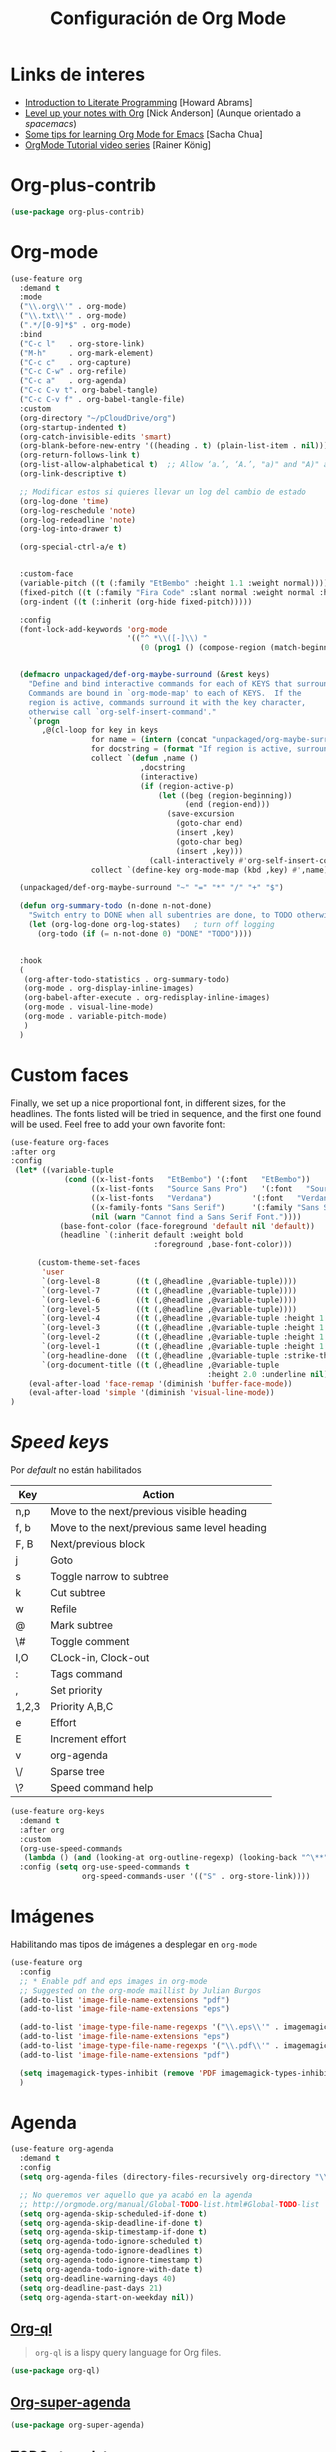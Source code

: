 #+TITLE: Configuración de Org Mode
#+AUTHOR: Adolfo De Unánue
#+EMAIL: nanounanue@gmail.com
#+STARTUP: showeverything
#+STARTUP: nohideblocks
#+STARTUP: indent
#+PROPERTY: header-args:emacs-lisp :tangle ~/.config/emacs/elisp/setup-org-mode.el
#+PROPERTY:    header-args:shell  :tangle no
#+PROPERTY:    header-args        :results silent   :eval no-export   :comments org
#+OPTIONS:     num:nil toc:nil todo:nil tasks:nil tags:nil
#+OPTIONS:     skip:nil author:nil email:nil creator:nil timestamp:nil
#+INFOJS_OPT:  view:nil toc:nil ltoc:t mouse:underline buttons:0 path:http://orgmode.org/org-info.js
#+TAGS: emacs


* Links de interes
- [[http://www.howardism.org/Technical/Emacs/literate-programming-tutorial.html][Introduction to Literate Programming]] [Howard Abrams]
- [[https://github.com/nickanderson/Level-up-your-notes-with-Org][Level up your notes with Org]] [Nick Anderson] (Aunque orientado a /spacemacs/)
- [[http://sachachua.com/blog/2014/01/tips-learning-org-mode-emacs/][Some tips for learning Org Mode for Emacs]] [Sacha Chua]
- [[https://www.youtube.com/playlist?list=PLVtKhBrRV%255FZkPnBtt%255FTD1Cs9PJlU0IIdE][OrgMode Tutorial video series]] [Rainer König]



* Org-plus-contrib

#+begin_src emacs-lisp :tangle no
(use-package org-plus-contrib)
#+end_src



* Org-mode

#+begin_src emacs-lisp
(use-feature org
  :demand t
  :mode
  ("\\.org\\'" . org-mode)
  ("\\.txt\\'" . org-mode)
  (".*/[0-9]*$" . org-mode)
  :bind
  ("C-c l"   . org-store-link)
  ("M-h"     . org-mark-element)
  ("C-c c"   . org-capture)
  ("C-c C-w" . org-refile)
  ("C-c a"   . org-agenda)
  ("C-c C-v t". org-babel-tangle)
  ("C-c C-v f" . org-babel-tangle-file)
  :custom
  (org-directory "~/pCloudDrive/org")
  (org-startup-indented t)
  (org-catch-invisible-edits 'smart)
  (org-blank-before-new-entry '((heading . t) (plain-list-item . nil)))
  (org-return-follows-link t)
  (org-list-allow-alphabetical t)  ;; Allow ‘a.’, ‘A.’, "a)" and "A)" as list elements
  (org-link-descriptive t)

  ;; Modificar estos si quieres llevar un log del cambio de estado
  (org-log-done 'time)
  (org-log-reschedule 'note)
  (org-log-redeadline 'note)
  (org-log-into-drawer t)

  (org-special-ctrl-a/e t)


  :custom-face
  (variable-pitch ((t (:family "EtBembo" :height 1.1 :weight normal))))
  (fixed-pitch ((t (:family "Fira Code" :slant normal :weight normal :height 1.0 :width normal))))
  (org-indent ((t (:inherit (org-hide fixed-pitch)))))

  :config
  (font-lock-add-keywords 'org-mode
                          '(("^ *\\([-]\\) "
                             (0 (prog1 () (compose-region (match-beginning 1) (match-end 1) "▶"))))))


  (defmacro unpackaged/def-org-maybe-surround (&rest keys)
    "Define and bind interactive commands for each of KEYS that surround the region or insert text.
    Commands are bound in `org-mode-map' to each of KEYS.  If the
    region is active, commands surround it with the key character,
    otherwise call `org-self-insert-command'."
    `(progn
       ,@(cl-loop for key in keys
                  for name = (intern (concat "unpackaged/org-maybe-surround-" key))
                  for docstring = (format "If region is active, surround it with \"%s\", otherwise call `org-self-insert-command'." key)
                  collect `(defun ,name ()
                             ,docstring
                             (interactive)
                             (if (region-active-p)
                                 (let ((beg (region-beginning))
                                       (end (region-end)))
                                   (save-excursion
                                     (goto-char end)
                                     (insert ,key)
                                     (goto-char beg)
                                     (insert ,key)))
                               (call-interactively #'org-self-insert-command)))
                  collect `(define-key org-mode-map (kbd ,key) #',name))))

  (unpackaged/def-org-maybe-surround "~" "=" "*" "/" "+" "$")

  (defun org-summary-todo (n-done n-not-done)
    "Switch entry to DONE when all subentries are done, to TODO otherwise."
    (let (org-log-done org-log-states)   ; turn off logging
      (org-todo (if (= n-not-done 0) "DONE" "TODO"))))


  :hook
  (
   (org-after-todo-statistics . org-summary-todo)
   (org-mode . org-display-inline-images)
   (org-babel-after-execute . org-redisplay-inline-images)
   (org-mode . visual-line-mode)
   (org-mode . variable-pitch-mode)
   )
  )
#+end_src

* Custom faces

Finally, we set up a nice proportional font, in different sizes, for
the headlines. The fonts listed will be tried in sequence, and the
first one found will be used. Feel free to add your own favorite font:

#+begin_src emacs-lisp
(use-feature org-faces
:after org
:config
 (let* ((variable-tuple
            (cond ((x-list-fonts   "EtBembo") '(:font   "EtBembo"))
                  ((x-list-fonts   "Source Sans Pro")   '(:font   "Source Sans Pro"))
                  ((x-list-fonts   "Verdana")         '(:font   "Verdana"))
                  ((x-family-fonts "Sans Serif")      '(:family "Sans Serif"))
                  (nil (warn "Cannot find a Sans Serif Font."))))
           (base-font-color (face-foreground 'default nil 'default))
           (headline `(:inherit default :weight bold
                                :foreground ,base-font-color)))

      (custom-theme-set-faces
       'user
       `(org-level-8        ((t (,@headline ,@variable-tuple))))
       `(org-level-7        ((t (,@headline ,@variable-tuple))))
       `(org-level-6        ((t (,@headline ,@variable-tuple))))
       `(org-level-5        ((t (,@headline ,@variable-tuple))))
       `(org-level-4        ((t (,@headline ,@variable-tuple :height 1.1))))
       `(org-level-3        ((t (,@headline ,@variable-tuple :height 1.25))))
       `(org-level-2        ((t (,@headline ,@variable-tuple :height 1.5))))
       `(org-level-1        ((t (,@headline ,@variable-tuple :height 1.75))))
       `(org-headline-done  ((t (,@headline ,@variable-tuple :strike-through t))))
       `(org-document-title ((t (,@headline ,@variable-tuple
                                            :height 2.0 :underline nil))))))
    (eval-after-load 'face-remap '(diminish 'buffer-face-mode))
    (eval-after-load 'simple '(diminish 'visual-line-mode))
)
#+end_src

* /Speed keys/

Por /default/ no están habilitados

| Key   | Action                                       |
|-------+----------------------------------------------|
| n,p   | Move to the next/previous visible heading    |
| f, b  | Move to the next/previous same level heading |
| F, B  | Next/previous block                          |
| j     | Goto                                         |
| s     | Toggle narrow to subtree                     |
| k     | Cut subtree                                  |
| w     | Refile                                       |
| @     | Mark subtree                                 |
| \#    | Toggle comment                               |
| I,O   | CLock-in, Clock-out                          |
| :     | Tags command                                 |
| ,     | Set priority                                 |
| 1,2,3 | Priority A,B,C                               |
| e     | Effort                                       |
| E     | Increment effort                             |
| v     | org-agenda                                   |
| \/    | Sparse tree                                  |
| \?    | Speed command help                           |


#+begin_src emacs-lisp
(use-feature org-keys
  :demand t
  :after org
  :custom
  (org-use-speed-commands
   (lambda () (and (looking-at org-outline-regexp) (looking-back "^\**"))))
  :config (setq org-use-speed-commands t
                org-speed-commands-user '(("S" . org-store-link))))
#+end_src

* Imágenes

Habilitando mas tipos de imágenes a desplegar en =org-mode=

#+begin_src emacs-lisp
(use-feature org
  :config
  ;; * Enable pdf and eps images in org-mode
  ;; Suggested on the org-mode maillist by Julian Burgos
  (add-to-list 'image-file-name-extensions "pdf")
  (add-to-list 'image-file-name-extensions "eps")

  (add-to-list 'image-type-file-name-regexps '("\\.eps\\'" . imagemagick))
  (add-to-list 'image-file-name-extensions "eps")
  (add-to-list 'image-type-file-name-regexps '("\\.pdf\\'" . imagemagick))
  (add-to-list 'image-file-name-extensions "pdf")

  (setq imagemagick-types-inhibit (remove 'PDF imagemagick-types-inhibit))
  )
#+end_src

* Agenda

#+BEGIN_SRC emacs-lisp
  (use-feature org-agenda
    :demand t
    :config
    (setq org-agenda-files (directory-files-recursively org-directory "\\.org$"))

    ;; No queremos ver aquello que ya acabó en la agenda
    ;; http://orgmode.org/manual/Global-TODO-list.html#Global-TODO-list
    (setq org-agenda-skip-scheduled-if-done t)
    (setq org-agenda-skip-deadline-if-done t)
    (setq org-agenda-skip-timestamp-if-done t)
    (setq org-agenda-todo-ignore-scheduled t)
    (setq org-agenda-todo-ignore-deadlines t)
    (setq org-agenda-todo-ignore-timestamp t)
    (setq org-agenda-todo-ignore-with-date t)
    (setq org-deadline-warning-days 40)
    (setq org-deadline-past-days 21)
    (setq org-agenda-start-on-weekday nil))
#+END_SRC

** [[https://github.com/alphapapa/org-ql][Org-ql]]

#+begin_quote
=org-ql= is a lispy query language for Org files.
#+end_quote

#+begin_src emacs-lisp
(use-package org-ql)
#+end_src


** [[https://github.com/alphapapa/org-super-agenda][Org-super-agenda]]

#+begin_src emacs-lisp
(use-package org-super-agenda)
#+end_src


** TODOs templates

#+begin_src emacs-lisp
(use-feature org
  :config
  (setq org-todo-keywords '(
                            (;; TODO significa que es algo que tiene que hacerse
                             ;; WORKING significa que estoy trabajando en alla
                             ;; BLOCKED significa que la tarea depende de algo más para hacerse
                             ;; DELEGATED significa que alguien más lo está haciendo y yo tengo que verificar/estar enterado de lo que está haciendo
                             ;; ASSIGNED significa que alguien tiene completa responsabilidad sobre la tarea
                             ;; REVIEW significa que alguien está validando el task
                             ;; CANCELLED significa que ya no es necesario hacerse
                             ;; DONE significa que ha sido completada
                             sequence
                             "TODO(t!)"
                             "WORKING(w!)"
                             "BLOCKED(b@/!)"
                             "REVIEW(r@/!)"
                             "DELEGATED(e@/!)"
                             "|"
                             "ASSIGNED(.@/!)"
                             "CANCELLED(c@/!)"
                             "DONE(d!)")))

  (setq org-todo-keyword-faces
        '(("TODO" . "tomato")
          ("WORKING" . "gold2")
          ("REVIEW" . "lavender")
          ("BLOCKED" . "magenta")
          ("CANCELLED" . "dark red")
          ("DELEGATED" . "powder blue")
          ("DONE" . "green")
          ("ASSIGNED" . "sienna")))
  (font-lock-add-keywords            ; A bit silly but my headers are now
   'org-mode `(("^\\*+ \\(TODO\\) "  ; shorter, and that is nice canceled
                (1 (progn (compose-region (match-beginning 1) (match-end 1) "⚑")
                          nil)))
               ("^\\*+ \\(WORKING\\) "
                (1 (progn (compose-region (match-beginning 1) (match-end 1) "⚐")
                          nil)))
               ("^\\*+ \\(CANCELLED\\) "
                (1 (progn (compose-region (match-beginning 1) (match-end 1) "✘")
                          nil)))
               ("^\\*+ \\(CANCE\\) "
                (1 (progn (compose-region (match-beginning 1) (match-end 1) "✘")
                          nil)))
               ("^\\*+ \\(DONE\\) "
                (1 (progn (compose-region (match-beginning 1) (match-end 1) "✔")
                          nil)))))
  )

#+end_src

* Clock


#+BEGIN_SRC emacs-lisp
  (use-feature org-clock
    ;; We have to autoload these functions in order for the below code
    ;; that enables clock persistence without slowing down startup to
    ;; work.
    :demand t
    :commands (org-clock-load org-clock-save)
    :config
    (org-clock-persistence-insinuate)
    ;; Show lot of clocking history so it's easy to pick items off the C-F11 list
    (setq org-clock-history-length 23)
    ;; Resume clocking task on clock-in if the clock is open
    (setq org-clock-in-resume t)
    ;; Separate drawers for clocking and logs
    (setq org-drawers (quote ("PROPERTIES" "LOGBOOK")))
    ;; Save clock data and state changes and notes in the LOGBOOK drawer
    (setq org-clock-into-drawer t)
    ;; Sometimes I change tasks I'm clocking quickly - this removes clocked tasks with 0:00 duration
    (setq org-clock-out-remove-zero-time-clocks t)
    ;; Clock out when moving task to a done state
    (setq org-clock-out-when-done t)
    ;; Save the running clock and all clock history when exiting Emacs, load it on startup
    (setq org-clock-persist t)
    ;; Do not prompt to resume an active clock
    (setq org-clock-persist-query-resume nil)
    ;; Enable auto clock resolution for finding open clocks
    (setq org-clock-auto-clock-resolution (quote when-no-clock-is-running))
    ;; Include current clocking task in clock reports
    (setq org-clock-report-include-clocking-task t))
#+END_SRC

* Capture-refile-archive

Si estoy trabajando en algo y quiero anotar algo que se me acaba de
ocurrir o que recordé (me pasa muy seguido), sin que afecte el archivo
en el que estoy trabajando (/capture/)


Org Capture Templates are explained [[http://orgmode.org/manual/Capture-templates.html][here]], Org Template expansion [[http://orgmode.org/manual/Template-expansion.html#Template-expansion][here.]]

* Capture


#+BEGIN_SRC emacs-lisp
(use-feature org
  :config
  ;; Usado por org-capture cuando el template no define un archivo target
  (setq org-default-notes-file (nanounanue/org-file-path "refile.org"))
  (setq org-default-tasks-file (nanounanue/org-file-path "tasks.org"))

  (setq org-capture-templates
        (quote (("t" "TODO    (t)" entry (file "~/pCloudDrive/org/refile.org")
                 "* TODO %? \n:PROPERTIES:\n:via: %f\n:note:\n:END:":clock-in t :clock-resume t :empty-lines 1)
                ("K" "Cliplink capture task" entry (file "")
                 "* TODO %(org-cliplink-capture) \n  SCHEDULED: %t\n" :empty-lines 1)
                ("r" "Research")
                ("rp" "Research project" entry (file "~/pCloudDrive/org/refile.org")
	         "* TODO %^{Project title} :research::%^G:\n:PROPERTIES:\n:CREATED: %U\n:END:\n%^{Project description}\n** TODO Literature review\n** TODO %?\n** TODO Summary\n** TODO Reports\n** Ideas\n" :clock-in t :clock-resume t)
                ("ri" "Research Idea" entry (file "~/pCloudDrive/org/research.org")
                 "* %? :research::IDEA:\n%U\n%a\n" :clock-in t :clock-resume t)
                ("s" "Scheduled TODO" entry (file+headline "~/pCloudDrive/org/refile.org")
                 "* TODO %? %^G \nSCHEDULED: %^t\n  %U" :empty-lines 1)
                ("d" "Deadline" entry (file+headline "~/pCloudDrive/org/refile.org")
                 "* TODO %? %^G \n  DEADLINE: %^t" :empty-lines 1)
                ("b" "Link from browser" entry (file "~/pCloudDrive/org/refile.org")
	         "*  %? |- (%:description)\n:BOOKMARK:\n:PROPERTIES:\n:CREATED: %U\n:Source: %:link\n:END:\n%i\n" :clock-in t :clock-resume t)
             	("s" "Selection from browser" entry (file "~/pCloudDrive/org/refile.org")
	         "*  %? \n :BOOKMARK:\n%(replace-regexp-in-string \"\n.*\" \"\" \"%i\")\n:PROPERTIES:\n:CREATED: %U\n:Source: %:link\n:END:\n%i\n" :clock-in t :clock-resume t)
                ("j" "Journal" entry (function nanounanue/org-journal-find-location)
                 "* %(format-time-string org-journal-time-format)%^{Title}\n%i%?")
                ("c" "Contactos" entry (file+headline "~/pCloudDrive/org/contactos.org" "Contactos")
                 "* %^{Name Last Name}\n:PROPERTIES:\n:ADDRESS: %^{289 Cleveland St. Brooklyn, 11206 NY, USA}\n:BIRTHDAY: %^{yyyy-mm-dd}\n:EMAIL: %^{email@host.com}\n:NOTE: %^{NOTE}\n:END:" :empty-lines 1)
                ("b" "Book/Bibliography" entry (file+headline "~/pCloudDrive/org/research/bibliography.org" "Refile")
                 "* %?%^{TITLE}p%^{AUTHOR}p%^{TYPE}p")
                ("n" "Note" entry (file "~/pCloudDrive/org/notes.org")
                 "* %? :NOTE:\n%U\n%a\n" :clock-in t :clock-resume t :empty-lines 1)
                ("N" "Note with Clipboard" entry (file "~/pCloudDrive/org/notes.org")
                 "* %? :NOTE:\n%U\n%a\n %c" :empty-lines 1))))
  )
#+end_src

* Refile

#+begin_src emacs-lisp
(use-feature org
  :demand t
  :config
  (setq org-projects-files (directory-files-recursively nanounanue/projects-directory "\\.org$"))
  (setq org-directory-files (directory-files-recursively org-directory "\\.org$"))

  ;; Targets include this file and any file contributing to the agenda - up to 9 levels deep
  (setq org-refile-targets (quote ((nil :maxlevel . 9)
                                   (org-directory-files :maxlevel . 9)
;;                                   (nanounanue/org-opened-buffer-files :maxlevel . 9)   ;; buffers abiertos
                                   (org-agenda-files :maxlevel . 9))))

  ;; Use full outline paths for refile targets
  (setq org-refile-use-outline-path t)

(setq org-outline-path-complete-in-steps nil)


  ;; Allow refile to create parent tasks with confirmatio
  (setq org-refile-allow-creating-parent-nodes (quote confirm))
  )
#+END_SRC

Luego de seleccionar el /template/ adecuado, tecleas la nota, =C-c C-c=
para guardar.

Por último, recuerda hacer =C-c C-w= para /refile/ la nota al lugar correspondiente.

* /Tags/

#+begin_src emacs-lisp
(setq org-tag-alist '(
  (:startgroup . nil)
    ("home" . ?h)
    ("work" . ?w)
  (:endgroup . nil)
  (:startgroup . nil)
    ("@errands" . ?e)
    ("@house" . ?s)
    ("@now" . ?n)
    ("@online" . ?o)
    ("@phone" . ?p)
    ("@campus" . ?c)
    ("@office" . ?f)
  (:endgroup . nil)
))
#+end_src

* /Literate Programming/

Larga vida al [[http://orgmode.org/worg/org-contrib/babel/intro.html][proyecto Babel]], el cual permite la ejecución de bloques
códigos y /tangle out/ bloques hacia archivos



#+begin_src emacs-lisp
  (use-feature org-src
    :after org
    :demand t
    :custom
    (org-edit-src-content-indentation 0)
    (org-src-preserve-indentation t)
    (org-src-fontify-natively t)
    :config
    (add-to-list 'org-src-lang-modes
                 '("dot" . "graphviz-dot")
                 )
    )
#+end_src

** Requisitos

*NOTA* Para [[https://github.com/corpix/ob-blockdiag.el][ob-blockdiag]] es necesario ejecutar lo siguiente:

#+BEGIN_SRC shell
pip install blockdiag seqdiag actdiag nwdiag
#+END_SRC

El formato se puede consultar en la página de [[http://blockdiag.com/en/][blockdiag]].

*NOTA* Para [[https://github.com/krisajenkins/ob-browser][ob-browser]]  es necesario tener =phantomjs=:

#+BEGIN_SRC shell :dir /sudo::
apt install -y phantomjs
#+END_SRC

Esto también lo vamos a ocupar

#+BEGIN_SRC emacs-lisp
(use-package restclient
  :mode ("\\.restclient\\'" . restclient-mode))

(use-package company-restclient
  :config (add-to-list 'company-backends 'company-restclient))
#+END_SRC


#+begin_src emacs-lisp
(use-feature ob-ditaa
  :demand t
  :custom
  (org-ditaa-jar-path "~/pCloudDrive/org-libs/ditaa.jar"))

(use-feature ob-plantuml
  :demand t
  :custom
  (org-plantuml-jar-path "~/pCloudDrive/org-libs/plantuml.jar"))

(use-package ob-mongo)
(use-package ob-cypher)
(use-package ob-blockdiag)
#+end_src


** ob

#+begin_src emacs-lisp :noweb yes
(use-feature ob
  :after org
  :demand t
  :custom
  (org-confirm-babel-evaluate nil)
  (org-src-tab-acts-natively t)
  ;; [[elisp:(shell-command "ls ~")][My files]]
  (org-link-elisp-confirm-function nil)

  ;; [[shell:ls ~][My file]]
  (org-link-shell-confirm-function nil)

  :config
  ;; Set better default settings for org-babel.
  ;;(setf (alist-get :async org-babel-default-header-args:jupyter-python) "yes")
  ;;(setf (alist-get :session org-babel-default-header-args:jupyter-python) "py3")

  ;; Usamos sly para Lisp
  (setq org-babel-lisp-eval-fn 'sly-eval)


  (dolist (language    '((org . t)
                         (shell . t)
                         (awk        . t)
                         (sed        . t)
                         (js         . t)
                         (emacs-lisp . t)
                         (gnuplot . t)
                         (screen  . t)
                         (eshell  . t)
                         (makefile . t)
                         (lisp       . t)
                         (perl       . t)
                         (R          . t)
                                        ;(scala      . t)
                         (clojure    . t)
                         (latex      . t)
                         (C          . t)
                         (fortran    . t)
                         (stan       . t)
                         (sqlite     . t)
                         (sql        . t)
                         (mongo      . t)
                         (cypher     . t)
                                        ; (redis      . t)
                         (blockdiag  . t)
                         (calc       . t)
                         (python     . t)
                         (ruby       . t)
                         (dot        . t)
                         (css        . t)
                         (jq         . t)
                         (plantuml   . t)))
    (add-to-list 'org-babel-load-languages language))

  (org-babel-do-load-languages 'org-babel-load-languages org-babel-load-languages)

  <<ob-templates>>

  :hook (org-babel-after-execute . org-display-inline-images))
#+end_src


*** Templates para bloques =org-babel=

#+begin_src emacs-lisp :tangle no :noweb-ref ob-templates
(add-to-list 'org-structure-template-alist
             '("el" . "src emacs-lisp"))

(add-to-list 'org-structure-template-alist
             '("sh" . "src shell"))

(add-to-list 'org-structure-template-alist
             '("py" . "src jupyter-python"))

(add-to-list 'org-structure-template-alist
             '("md" . "src markdown"))

(add-to-list 'org-structure-template-alist
             '("sr" . "src R"))

(add-to-list 'org-structure-template-alist
             '("sq" . "src sql"))

(add-to-list 'org-structure-template-alist
             '("si" . "src sqlite"))

(add-to-list 'org-structure-template-alist
             '("cl" . "src lisp"))

(add-to-list 'org-structure-template-alist
             '("clj" . "src clojure"))

(add-to-list 'org-structure-template-alist
             '("dd" . "src ditaa"))

(add-to-list 'org-structure-template-alist
             '("dp" . "src plantuml"))

;; Tomado de https://github.com/dangom/org-thesis/blob/master/org-init.el
;; After inserting an org template, also open a line.
(defun org-structure-template-and-open-line (orig-func &rest args)
  (apply orig-func args)
  (unless mark-active
    (open-line 1)))

(advice-add 'org-insert-structure-template
              :around #'org-structure-template-and-open-line)
#+end_src



** Python: Emacs-jupyter

#+begin_src emacs-lisp

(straight-use-package '(simple-httpd :type git :host github :repo "skeeto/emacs-web-server" :local-repo "simple-httpd"))

(use-package zmq)

(use-package jupyter
  :after ob
  :demand t
  :config
  (add-to-list 'org-babel-load-languages '(jupyter . t))
  (org-babel-do-load-languages 'org-babel-load-languages org-babel-load-languages)

  (org-babel-jupyter-override-src-block "python")


  ;; More readable repl traceback for Spacemacs Theme.
  (set-face-attribute 'jupyter-repl-traceback nil :background "wheat1")

  (jupyter-org-define-key (kbd "RET") #'newline-and-indent)

  :bind (:map jupyter-repl-mode-map
              ;; Use only C-n and C-p to move through candidates.
              ;; This unshadows C-n and C-p to move through lines in the REPL.
              ("C-n" . nil)
              ("C-p" . nil)))
#+end_src


** Async

#+begin_src emacs-lisp
;; Package `ob-async' allows executing ob commands asynchronously.
(use-package ob-async
  :after ob
  :config
  ;; Jupyter defines its own async that conflicts with ob-async.
  (setq ob-async-no-async-languages-alist '("jupyter-python" "jupyter-julia")))
#+end_src

* Exportar

#+begin_src emacs-lisp
(use-feature ox
  :after org
  :demand t
  :config
  ;; This is so that we are not queried if bind-keywords are safe when we set
  ;; org-export-allow-bind to t.
  (put 'org-export-allow-bind-keywords 'safe-local-variable #'booleanp)
  (setq org-export-with-sub-superscripts '{}
        org-export-coding-system 'utf-8
        org-html-checkbox-type 'html))
#+end_src


** Imágenes

Puedes controlar la /exportación/ de la imagen
como sigue:

#+BEGIN_SRC org :tangle no
 #+CAPTION: Algúna descripción
 #+ATTR_HTML: :align center :width 100px
 #+ATTR_LATEX: :align center :width 100px
 #+ATTR_ORG :align center :width 100px
#+END_SRC

** HTML

#+BEGIN_SRC emacs-lisp
(use-feature ox-html
  :after ox
  :demand t
  :init
  (setq org-html-postamble nil)
  (setq org-export-with-section-numbers nil)
  (setq org-export-with-toc nil)
  (setq org-html-head-extra "
          <link href='http://fonts.googleapis.com/css?family=Source+Sans+Pro:400,700,400italic,700italic&subset=latin,latin-ext' rel='stylesheet' type='text/css'>
          <link href='http://fonts.googleapis.com/css?family=Source+Code+Pro:400,700' rel='stylesheet' type='text/css'>
          <style type='text/css'>
             body {
                font-family: 'Source Sans Pro', sans-serif;
             }
             pre, code {
                font-family: 'Source Code Pro', monospace;
             }
          </style>"))
#+END_SRC

** Word                                                         :deprecated:

#+begin_src emacs-lisp :tangle no
;; The `ox-word' library uses pandoc to export Org files to Microsoft Word via
;; LaTeX. It is currently a part of Kitchin's awesome Scimax project.
(use-package ox-word
  :after (:all org-ref ox)
  :demand t
  :straight (ox-word :type git
                     :host github
                     :repo "jkitchin/scimax"
                     :files ("ox-word.el")))
#+end_src

** LaTeX

help:org-format-latex-header
help:org-latex-default-packages-alist
help:org-latex-packages-alist
help:org-latex-pdf-process

#+BEGIN_SRC emacs-lisp :noweb yes
(use-feature ox-latex
  :after ox
  :demand t
  :custom
  (org-latex-compiler "latexmk")
  (org-latex-bib-compiler "biber")
  (org-latex-default-class "scrartcl")
  (org-latex-pdf-process
    '("%latex -xelatex -output-directory=%o -f %f"))
  :config
  ;; Bloques bonitos
  (setq org-latex-listings 'minted)
  ;; Need to let ox know about ipython and jupyter
  (add-to-list 'org-latex-minted-langs '(ipython "python"))
  (add-to-list 'org-babel-tangle-lang-exts '("ipython" . "py"))
  (add-to-list 'org-latex-minted-langs '(jupyter-python "python"))
  (add-to-list 'org-babel-tangle-lang-exts '("jupyter-python" . "py"))
  (add-to-list 'org-latex-minted-langs '(shell "bash"))
  (add-to-list 'org-latex-minted-langs '(sh "bash"))
  (add-to-list 'org-latex-minted-langs '(sqlite "sqlite3"))

  (setq org-latex-prefer-user-labels t)

  ;; Borra los archivos intermedios al exportar
  (setq org-latex-logfiles-extensions
        '("lof" "lot" "tex=" "aux" "idx" "log" "out" "toc" "nav" "snm" "vrb" "glo" "acn" "alg" "acr"
          "dvi" "fdb_latexmk" "blg" "brf" "fls" "entoc" "ps" "spl" "bbl"))

  ;; Templates

  <<ox-latex-chapter>>

  <<ox-latex-KOMA>>

  <<ox-latex-tufte-book>>

  <<ox-latex-beamer>>

  <<ox-latex-assign>>

  <<ox-latex-mimore>>

  <<ox-latex-mimosis>>

  <<ox-latex-elsarticle>>

  )
#+END_SRC


Para usar un /template/ agregar al archivo

#+BEGIN_SRC org :tangle no
#+LATEX_CLASS: tufte-book
#+END_SRC

** Pandoc

Para aprovechar [[https://github.com/kawabata/ox-pandoc][ox-pandoc]] es necesario tener una versión reciente de
=pandoc=.


#+BEGIN_SRC shell
VERSION=$(curl --silent "https://api.github.com/repos/jgm/pandoc/releases/latest" | jq -r .tag_name) && \
wget  -q -O /tmp/pandoc.deb https://github.com/jgm/pandoc/releases/download/${VERSION}/pandoc-${VERSION}-1-amd64.deb
#+end_src

#+begin_src shell :dir /sudo::
dpkg -i /tmp/pandoc.deb
#+END_SRC

#+BEGIN_SRC emacs-lisp
(use-package ox-pandoc
  :demand t
  :after ox)
#+END_SRC


** TWBS

#+BEGIN_SRC emacs-lisp
(use-package ox-twbs
  :demand t
  :after ox)
#+END_SRC


** Github Markdown
#+BEGIN_SRC emacs-lisp
(use-package ox-gfm
  :demand t
  :after ox)
#+END_SRC


** Tufte

#+BEGIN_SRC emacs-lisp
(use-package ox-tufte
  :demand t
  :after ox)
#+END_SRC


** EPUB

#+BEGIN_SRC emacs-lisp
(use-package ox-epub
  :demand t
  :after ox)
#+END_SRC


** RST

#+BEGIN_SRC emacs-lisp
(use-package ox-rst
  :demand t
  :after ox)
#+END_SRC


** AsciiDoc

#+BEGIN_SRC emacs-lisp
(use-package ox-asciidoc
  :demand t
  :after ox)
#+END_SRC


** Clipboard

Necesita =xclip=

#+BEGIN_SRC shell  :dir /sudo::
apt install -y xclip
#+END_SRC

#+BEGIN_SRC emacs-lisp
  (use-package ox-clip
    :after ox)
#+END_SRC

** Recoll

#+begin_src emacs-lisp
(use-package org-recoll
  :after (org)
  :demand t
  :straight (org-recoll :type git :host github :repo "alraban/org-recoll" :local-repo "org-recoll")
  :init
  (require 'org-recoll))
#+end_src


* Presentaciones

** Reveal /et al/

*** ox-reveal                                                  :deprecated:

[[https://github.com/yjwen/org-reveal][ox-reveal]] para crear slides en *HTML*

#+BEGIN_SRC shell :dir /tmp
wget -O reveal.tar.gz https://github.com/hakimel/reveal.js/archive/3.7.0.tar.gz && \
tar zxf /tmp/reveal.tar.gz -C ~/software/js/revealjs --strip-component 1
#+END_SRC


#+BEGIN_SRC emacs-lisp :tangle no
(use-package ox-reveal
  :disabled t
  :after org
  :custom
  (org-reveal-mathjax t)
  (org-reveal-root "http://cdn.jsdelivr.net/reveal.js/3.0.0/")
                                        ;(org-reveal-root (concat "file://" (getenv "HOME") "/software/js/revealjs"))
  (org-reveal-postamble "Adolfo De Unánue"))
#+END_SRC


*** org-re-reveal

Al parecer =ox-reveal= [[https://github.com/yjwen/org-reveal/issues/363#issuecomment-460270780][no está siendo mantenido]], la alternativa
propuesta en el mismo lugar es el [[https://gitlab.com/oer/org-re-reveal][fork]] =org-re-reveal=:

#+begin_src emacs-lisp
(use-package org-re-reveal
  :after ox
  :demand t
  :custom
  (org-re-reveal-mathjax t)
  (org-re-reveal-root "http://cdn.jsdelivr.net/reveal.js/3.0.0/")
  (org-re-reveal-postamble "Adolfo De Unánue"))

(use-package oer-reveal
  :after org-re-reveal
  :demand t
  :init
  (require 'oer-reveal-publish)
  (oer-reveal-setup-submodules t)
  (oer-reveal-generate-include-files t)
  (oer-reveal-publish-setq-defaults))

(use-package org-re-reveal-ref
  :after org-re-reveal
  :demand t
  :config
  (setq org-ref-default-bibliography '("~/pCloudDrive/org/research/research.bib"))
  (setq org-ref-bibliography-entry-format
        '(("article" . "%a, %t, <i>%j %v(%n)</i>, %p (%y). <a href=\"%U\">%U</a>")
  	  ("book" . "%a, %t, %u, %y. <a href=\"%U\">%U</a>")
   	  ("inproceedings" . "%a, %t, %b, %y. <a href=\"%U\">%U</a>")
	          ("incollection" . "%a, %t, %b, %u, %y. <a href=\"%U\">%U</a>")
	          ("misc" . "%a, %t, %i, %y.  <a href=\"%U\">%U</a>")
   	  ("phdthesis" . "%a, %t, %s, %y.  <a href=\"%U\">%U</a>")
	          ("techreport" . "%a, %t, %i, %u (%y).")
	          ("proceedings" . "%e, %t in %S, %u (%y).")
	  )))
#+end_src

*** [[https://gitlab.com/oer/emacs-reveal][emacs-reveal]]

El autor de =org-re-reveal= ha unificado las librerías en
=emacs-reveal=, incluye =org-re-reveal=, =org-re-reveal-ref= y =oer-reveal=.

El autor extendió las capacidades originales de =ox-reveal= para
soportar *OER*, /Open Educational Resources/, inicialmente agregar
capacidades de audio a =ox-reval=:

#+begin_quote
Teaching and learning resources should be free and open:
   - In support of Sustainable Development Goal 4 (SDG 4)
   - Open Educational Resources (OER)
#+end_quote

[[https://doi.org/10.21105/jose.00050][Aquí]] hay un artículo con más detalle sobre GNU/Emacs y OER.

#+begin_src emacs-lisp :tangle no
(use-package emacs-reveal
  :after (:all org-re-reveal org-re-reveal-ref)
  :demand t
  :straight (emacs-reval :type git
                         :host gitlab
                         :repo "oer/emacs-reveal"
                         :local-repo "emacs-reveal")
  :init
  (add-to-list 'load-path "~/.config/emacs/straight/repos/emacs-reveal/")
  (require 'emacs-reveal))
#+end_src


** epresent

/Simple presentation mode for Emacs Org-mode/

 - Call epresent-run on an org-buffer.
 - press t / 1 to view the top level of the presentation
 - navigate the presentation with n/f, p/b
 - go to a specific page with v <num> RET
 - scroll with k and l
 - use c and C to navigate between code blocks, e to edit them, x to
  make it run, and s / S to toggle their visibility
 - quit with q



#+begin_src emacs-lisp
(use-package epresent)
#+end_src

** [[https://zck.me/zpresent][zpresent]]

/A presentation framework for Emacs/

[[https://bitbucket.org/zck/zpresent.el/src/default/tutorial.org][Tutorial]]

#+begin_src emacs-lisp
(use-package zpresent)
#+end_src

* Apariencia

Los /bullets/ hacen más presentable =org-mode=

#+BEGIN_SRC emacs-lisp
(use-package org-bullets
  :demand t
  :after org
  :hook
  (org-mode . (lambda () (org-bullets-mode 1))))
#+END_SRC

Tablas bonitas

#+begin_src emacs-lisp
(use-package org-pretty-table
  :after (org)
  :demand t
  :straight (org-pretty-table :type git :host github :repo "Fuco1/org-pretty-table" :local-repo "org-pretty-table")
  :init
  (require 'org-pretty-table))
#+end_src

* Tomar notas

** =interleave=

Del sitio [[https://github.com/rudolfochrist/interleave][web]]:

#+BEGIN_QUOTE
Some history, what this is all about

In the past, textbooks were sometimes published as interleaved
editions. That meant, each page was followed by a blank page and
ambitious students/scholars had the ability to take their notes
directly in their copy of the textbook. Newton and Kant were prominent
representatives of this technique [fn:blumbach].

Nowadays textbooks (or lecture material) come in PDF format. Although
almost every PDF Reader has the ability to add some notes to the PDF
itself, it is not as powerful as it could be. This is what this Emacs
minor mode tries to accomplish. It presents your PDF side by side to
an Org Mode buffer with you notes. Narrowing down to just those
passages that are relevant to this particular page in the document
viewer.

In a later step it should be possible to create truly interleaved PDFs of your notes.
#+END_QUOTE

#+BEGIN_SRC emacs-lisp
  (use-package interleave
    :after org
    :bind ("C-x i" . interleave-mode)
    :config
    (setq interleave-split-direction 'horizontal
          interleave-split-lines 20
          interleave-disable-narrowing t))
#+END_SRC


** [[https://github.com/weirdNox/org-noter][org-noter]]

#+begin_src emacs-lisp
(use-package org-noter
  :after org
  ;ensure t
  :config
  (setq org-noter-default-notes-file-names '("notes.org")
        org-noter-notes-search-path '("~/pCloudDrive/org/research"))
  (setq org-noter-separate-notes-from-heading t)
  )
#+end_src

**  =org-ref=

#+BEGIN_SRC emacs-lisp
(use-package org-ref
  :defer t
  :after org
  :demand t
  :init
  (setq reftex-default-bibliography '("~/pCloudDrive/org/research/research.bib"))

  ;; see org-ref for use of these variables
  (setq org-ref-bibliography-notes "~/pCloudDrive/org/research/notes.org"
        org-ref-pdf-directory "~/pCloudDrive/org/referencias/"
        org-latex-prefer-user-labels t
        bibtex-completion-pdf-field "file"
        org-ref-default-citation-link "parencite")
  (setq org-ref-notes-function #'org-ref-notes-function-one-file)
  :config

  (defun org-ref-grep-pdf (&optional _candidate)
    "Search pdf files of marked CANDIDATEs."
    (interactive)
    (let ((keys (helm-marked-candidates))
          (get-pdf-function org-ref-get-pdf-filename-function))
      (helm-do-pdfgrep-1
       (-remove (lambda (pdf)
                  (string= pdf ""))
                (mapcar (lambda (key)
                          (funcall get-pdf-function key))
                        keys)))))

  (defun org-ref-noter-at-point ()
    "Open the pdf for bibtex key under point if it exists."
    (interactive)
    (let* ((results (org-ref-get-bibtex-key-and-file))
           (key (car results))
           (pdf-file (funcall org-ref-get-pdf-filename-function key)))
      (if (file-exists-p pdf-file)
          (progn
            (find-file-other-window pdf-file)
            (org-noter))
        (message "no pdf found for %s" key))))

  (defun org-ref-open-in-scihub ()
    "Open the bibtex entry at point in a browser using the url field or doi field.
Not for real use, just here for demonstration purposes."
    (interactive)
    (let ((doi (org-ref-get-doi-at-point)))
      (when doi
        (if (string-match "^http" doi)
            (browse-url doi)
          (browse-url (format "http://sci-hub.se/%s" doi)))
        (message "No url or doi found"))))


  (defun org-ref-open-pdf-at-point-in-emacs ()
    "Open the pdf for bibtex key under point if it exists."
    (interactive)
    (let* ((results (org-ref-get-bibtex-key-and-file))
           (key (car results))
           (pdf-file (funcall org-ref-get-pdf-filename-function key)))
      (if (file-exists-p pdf-file)
          (find-file-other-window pdf-file)
        (message "no pdf found for %s" key))))

  (helm-add-action-to-source "Grep PDF" 'org-ref-grep-pdf helm-source-bibtex 1)

  ;; The following makes it possible to grep pdfs from the org-ref Helm
  ;; selection interface with C-s.
  (setq helm-bibtex-map
        (let ((map (make-sparse-keymap)))
          (set-keymap-parent map helm-map)
          (define-key map (kbd "C-s") (lambda () (interactive)
                                        (helm-run-after-exit 'org-ref-grep-pdf)))
          map))
  (push `(keymap . ,helm-bibtex-map) helm-source-bibtex)


  (add-to-list 'org-ref-helm-user-candidates
               '(("Org-Noter notes" . org-ref-noter-at-point)
                 ("Open in Sci-hub"  . org-ref-open-in-scihub)
                 ("Open in Emacs" . org-ref-open-pdf-at-point-in-emacs))))
#+END_SRC



* [[https://github.com/sprig/org-capture-extension][Org protocol]]

** Preparando el sistema operativo para el [[https://addons.mozilla.org/en-US/firefox/addon/org-capture/?src=search][add-on in de firefox]]

Registramos =emacs= como el encargado de manejar las peticiones de la
extensión de Firefox

#+BEGIN_SRC shell
mkdir -p ~/.local/share/applications
#+END_SRC


#+BEGIN_SRC shell :dir ~/.local/share/applications
cat > "org-protocol.desktop" << EOF
[Desktop Entry]
Name=org-protocol
Exec=emacsclient %u
Type=Application
Terminal=false
Categories=System;
MimeType=x-scheme-handler/org-protocol;
EOF
#+END_SRC

Actualizamos la base de datos de manejadores

#+BEGIN_SRC shell
update-desktop-database ~/.local/share/applications/
#+END_SRC

** Configuración *en* emacs

#+BEGIN_SRC emacs-lisp :tangle no
(use-feature org-protocol
  :after org
  :demand t
  :config
  (defun transform-square-brackets-to-round-ones(string-to-transform)
    "Transforms [ into ( and ] into ), other chars left unchanged."
    (concat
     (mapcar #'(lambda (c) (if (equal c ?[) ?\( (if (equal c ?]) ?\) c))) string-to-transform))
    )


  (add-to-list 'org-capture-templates
               '("p" "Protocol" entry (file+headline ,(concat org-directory "notes.org") "Inbox")
                 "* %^{Title}\nSource: %u, %c\n #+BEGIN_QUOTE\n%i\n#+END_QUOTE\n\n\n%?"))

  (add-to-list 'org-capture-templates
               '("L" "Protocol Link" entry (file+headline ,(concat org-directory "notes.org") "Inbox")
                 "* %? [[%:link][%(transform-square-brackets-to-round-ones \"%:description\")]]\n"))
)
#+END_SRC

* Org LaTeX classes

** Chapter

#+begin_src emacs-lisp :tangle no :noweb-ref ox-latex-chapter
(add-to-list 'org-latex-classes
	     '("chapter"
             "\\documentclass[11pt]{report}
             [NO-DEFAULT-PACKAGES]
             [PACKAGES]
             [EXTRA]\n"
	       ("\\chapter{%s}" . "\\chapter*{%s}")
	       ("\\section{%s}" . "\\section*{%s}")
	       ("\\subsection{%s}" . "\\subsection*{%s}")
	       ("\\subsubsection{%s}" . "\\subsubsection*{%s}")))
#+end_src

** KOMA


#+begin_src emacs-lisp :tangle no :noweb-ref ox-latex-KOMA
(add-to-list 'org-latex-classes
	     '("titledblocks"
                "\\documentclass[11pt]{scrartcl}
                [NO-DEFAULT-PACKAGES]
                [PACKAGES]
                [EXTRA]\n"
	       ("\\paragraph{%s}" . "\\paragraph*{%s}")))

(add-to-list 'org-latex-classes
	     '("scrartcl"
                "\\documentclass[11pt]{scrartcl}
                [NO-DEFAULT-PACKAGES]
                [PACKAGES]
                [EXTRA]\n"
	       ("\\section{%s}" . "\\section*{%s}")
	       ("\\subsection{%s}" . "\\subsection*{%s}")
	       ("\\subsubsection{%s}" . "\\subsubsection*{%s}")
	       ("\\paragraph{%s}" . "\\paragraph*{%s}")
	       ("\\subparagraph{%s}" . "\\subparagraph*{%s}")))

(add-to-list 'org-latex-classes
	     '("scrreprt"
               "\\documentclass[11pt]{scrreprt}
                [NO-DEFAULT-PACKAGES]
                [PACKAGES]
                [EXTRA]\n"
	       ("\\chapter{%s}" . "\\chapter*{%s}")
	       ("\\section{%s}" . "\\section*{%s}")
	       ("\\subsection{%s}" . "\\subsection*{%s}")
	       ("\\subsubsection{%s}" . "\\subsubsection*{%s}")))

(add-to-list 'org-latex-classes
	     '("scrbook"
               "\\documentclass[11pt]{scrbook}
               [NO-DEFAULT-PACKAGES]
               [PACKAGES]
               [EXTRA]\n"
	       ("\\part{%s}" . "\\part*{%s}")
	       ("\\chapter{%s}" . "\\chapter*{%s}")
	       ("\\section{%s}" . "\\section*{%s}")
	       ("\\subsection{%s}" . "\\subsection*{%s}")
	       ("\\subsubsection{%s}" . "\\subsubsection*{%s}")))

(add-to-list 'org-latex-classes
	     `("scrlttr2"
	       ,(concat "\\documentclass\[a4paper\]\{scrlttr2\}\n"
			"\[NO-DEFAULT-PACKAGES]\n"
			"\[NO-PACKAGES]\n"
			"\\usepackage\{fixltx2e\}\n"
			"\\usepackage\{fontspec\}\n"
			"\\usepackage\{microtype\}\n"
			"\\usepackage\{polyglossia\}\n"
			"\\setdefaultlanguage[variant=british]\{english\}\n"
			"\\usepackage\{libertine\}\n"
			"\\usepackage\[normalem\]\{ulem\}\n"
			"\\usepackage\{amsmath\}\n"
			"\\usepackage\{hyperref\}\n")
	       ("\\section\{%s\}" . "\\section*\{%s\}")
	       ("\\subsection\{%s\}" . "\\subsection*\{%s\}")
("\\subsubsection\{%s\}" . "\\subsubsection*\{%s\}")))
#+end_src


** [[https://tufte-latex.github.io/tufte-latex/][Tufte]]

*** Tufte-book

#+begin_src emacs-lisp :tangle no :noweb-ref ox-latex-tufte-book
  (add-to-list 'org-latex-classes
               '("tufte-book"
                 "\\documentclass[a4paper, sfsidenotes, justified, notitlepage]{tufte-book}
                 [NO-DEFAULT-PACKAGES]
                 [PACKAGES]
                 [EXTRA]"
                  ("\\part{%s}" . "\\part*{%s}")
                  ("\\chapter{%s}" . "\\chapter*{%s}")
                  ("\\section{%s}" . "\\section*{%s}")
                  ("\\subsection{%s}" . "\\subsection*{%s}")))
#+end_src

*** Tufte-handout

#+begin_src emacs-lisp :tangle no :noweb-ref ox-latex-tufte-book
  (add-to-list 'org-latex-classes
               '("tufte-handout"
                 "\\documentclass{tufte-handout}
                  [NO-DEFAULT-PACKAGES]
                  [PACKAGES]
                  [EXTRA]"
                  ("\\section{%s}" . "\\section*{%s}")
                  ("\\subsection{%s}" . "\\subsection*{%s}")
                  ("\\paragraph{%s}" . "\\paragraph*{%s}")
                  ("\\subparagraph{%s}" . "\\subparagraph*{%s}")))
#+end_src


** Beamer

#+begin_src emacs-lisp :tangle no :noweb-ref ox-latex-beamer
  ;; https://github.com/fniessen/refcard-org-beamer
  (add-to-list 'org-latex-classes
               `("beamer"
                 ,(concat "\\documentclass[presentation]{beamer}\n"
                          "[NO-DEFAULT-PACKAGES]"
                          "[PACKAGES]"
                          "[EXTRA]\n")
                 ("\\section{%s}" . "\\section*{%s}")
                 ("\\subsection{%s}" . "\\subsection*{%s}")
                 ("\\subsubsection{%s}" . "\\subsubsection*{%s}")))
#+end_src

** Assign

#+begin_src emacs-lisp :tangle no :noweb-ref ox-latex-assign
  (add-to-list 'org-latex-classes
               '("assign"
                 "\\documentclass{article}
  \\usepackage{amsmath,amsfonts,stmaryrd,amssymb}
  \\usepackage{enumerate}
  \\usepackage[ruled]{algorithm2e}
  \\usepackage[framemethod=tikz]{mdframed}
  \\usepackage{listings}
  \\usepackage[footnote]{snotez}
  \\lstset{
        basicstyle=\\ttfamily,
  }


    \\usepackage{geometry}

    \\geometry{
        paper=a4paper,
        top=40pt,
        bottom=3cm,
        left=30pt,
        textwidth=417pt,
        headheight=14pt,
        marginparsep=20pt,
        marginparwidth=100pt,
        footskip=30pt,
        headsep=0cm,
    }


    \\usepackage[utf8]{inputenc}
    \\usepackage{sansmathfonts}
    \\usepackage[T1]{fontenc}
    \\renewcommand*\\familydefault{\\sfdefault}
  \\mdfdefinestyle{commandline}{
      leftmargin=10pt,
      rightmargin=10pt,
      innerleftmargin=15pt,
      middlelinecolor=black!50!white,
      middlelinewidth=2pt,
      frametitlerule=false,
      backgroundcolor=black!5!white,
      frametitle={Ligne de commande},
      frametitlefont={\\normalfont\\sffamily\\color{white}\\hspace{-1em}},
      frametitlebackgroundcolor=black!50!white,
      nobreak,
  }


  \\newenvironment{commandline}{
      \\medskip
      \\begin{mdframed}[style=commandline]
  }{
      \\end{mdframed}
      \\medskip
  }


  \\mdfdefinestyle{question}{
      innertopmargin=1.2\\baselineskip,
      innerbottommargin=0.8\\baselineskip,
      roundcorner=5pt,
      nobreak,
      singleextra={
          \\draw(P-|O)node[xshift=1em,anchor=west,fill=white,draw,rounded corners=5pt]{
          Question \\theQuestion\\questionTitle};
      },
  }

  \\newcounter{Question}


  \\newenvironment{question}[1][\\unskip]{
      \\bigskip
      \\stepcounter{Question}
      \\newcommand{\\questionTitle}{~#1}
      \\begin{mdframed}[style=question]
  }{
      \\end{mdframed}
      \\medskip
  }



  \\mdfdefinestyle{warning}{
      topline=false, bottomline=false,
      leftline=false, rightline=false,
      nobreak,
      singleextra={
          \\draw(P-|O)++(-0.5em,0)node(tmp1){};
          \\draw(P-|O)++(0.5em,0)node(tmp2){};
          \\fill[black,rotate around={45:(P-|O)}](tmp1)rectangle(tmp2);
          \\node at(P-|O){\\color{white}\\scriptsize\\bf !};
          \\draw[very thick](P-|O)++(0,-1em)--(O);
      }
  }


  \\newenvironment{warning}[1][Attention:]{
      \\medskip
      \\begin{mdframed}[style=warning]
          \\noindent{\\textbf{#1}}
  }{
      \\end{mdframed}
  }



  \\mdfdefinestyle{info}{
      topline=false, bottomline=false,
      leftline=false, rightline=false,
      nobreak,
      singleextra={
          \\fill[black](P-|O)circle[radius=0.4em];
          \\node at(P-|O){\\color{white}\\scriptsize\\bf i};
          \\draw[very thick](P-|O)++(0,-0.8em)--(O);
      }
  }

  \\newenvironment{info}[1][Info:]{
      \\medskip
      \\begin{mdframed}[style=info]
          \\noindent{\\textbf{#1}}
  }{
      \\end{mdframed}
  }"
                 ("\\section{%s}" . "\\section*{%s}")
                 ("\\subsection{%s}" . "\\subsection*{%s}")
                 ("\\subsubsection{%s}" . "\\subsubsection*{%s}")
                 ("\\paragraph{%s}" . "\\paragraph*{%s}")
                 ("\\subparagraph{%s}" . "\\subparagraph*{%s}")))
#+end_src

** [[https://github.com/Pseudomanifold/latex-mimore][Mimore]]

Para reportes

#+begin_src emacs-lisp :tangle no :noweb-ref ox-latex-mimore
(add-to-list 'org-latex-classes
             '("mimore"
               "\\documentclass{mimore}
                  [NO-DEFAULT-PACKAGES]
                  [PACKAGES]
                  [EXTRA]"
               ("\\section{%s}" . "\\section*{%s}")
               ("\\subsection{%s}" . "\\subsection*{%s}")
               ("\\subsubsection{%s}" . "\\subsubsection*{%s}")
               ("\\paragraph{%s}" . "\\paragraph*{%s}")
               ("\\subparagraph{%s}" . "\\subparagraph*{%s}")))
#+end_src

** [[https://github.com/Pseudomanifold/latex-mimosis][Mimosis]]

Para tesis

#+begin_src emacs-lisp :tangle no :noweb-ref ox-latex-mimosis
 (add-to-list 'org-latex-classes
                  '("mimosis"
                    "\\documentclass{mimosis}
  [NO-DEFAULT-PACKAGES]
  [PACKAGES]
  [EXTRA]"
                    ("\\chapter{%s}" . "\\addchap{%s}")
                    ("\\section{%s}" . "\\section*{%s}")
                    ("\\subsection{%s}" . "\\subsection*{%s}")
                    ("\\subsubsection{%s}" . "\\subsubsection*{%s}")
                    ("\\paragraph{%s}" . "\\paragraph*{%s}")
                    ("\\subparagraph{%s}" . "\\subparagraph*{%s}")))
#+end_src

** Elsarticle

#+begin_src emacs-lisp :tangle no :noweb-ref ox-latex-elsarticle
  ;; Elsarticle is Elsevier class for publications.
  (add-to-list 'org-latex-classes
               '("elsarticle"
                 "\\documentclass{elsarticle}
                  [NO-DEFAULT-PACKAGES]
                  [PACKAGES]
                  [EXTRA]"
                 ("\\section{%s}" . "\\section*{%s}")
                 ("\\subsection{%s}" . "\\subsection*{%s}")
                 ("\\subsubsection{%s}" . "\\subsubsection*{%s}")
                 ("\\paragraph{%s}" . "\\paragraph*{%s}")
                 ("\\subparagraph{%s}" . "\\subparagraph*{%s}")))
#+end_src

* Misceláneos

** [[https://github.com/rexim/org-cliplink][org-cliplink]]

#+begin_quote
A simple command that takes a URL from the clipboard and inserts an
org-mode link with a title of a page found by the URL into the current
buffer.
#+end_quote

#+begin_src emacs-lisp
(use-package org-cliplink)
#+end_src

** [[https://github.com/gizmomogwai/org-kanban][org-kanban]]

#+BEGIN_SRC emacs-lisp
(use-package org-kanban
  :after org)
#+END_SRC

** [[https://github.com/abo-abo/org-download][org-download]]

#+BEGIN_SRC emacs-lisp
(use-package org-download
  ;ensure t
  :after org
  :init
  (require 'org-download)
  :commands (org-download-enable
             org-download-yank
             org-download-screenshot)

  :config
  (setq-default org-download-image-dir "./img")
  (setq org-download-screenshot-method "screencapture -i %s")
  :hook ((org-mode dired-mode) . org-download-enable))
#+END_SRC

** =org-attach-screenshot=

#+BEGIN_SRC emacs-lisp
(use-package org-attach-screenshot
  :diminish
  :after org
  :bind
  (("C-c S" . org-attach-screenshot)))
#+END_SRC

** ox-extra

A veces queremos agrupar texto por algunos /headers/ pero *NO*
queremos exportar el /header/, para lograrlo hay que hacer:



#+begin_src emacs-lisp
;; Feature `ox-extra' is a library from the org-plus-contrib package.
;; It adds extra keywords and tagging functionality for org export.

(use-feature ox-extra
  ;; Demand so that ignore headlines is always active.
  :demand t
  :init (require 'ox-extra)
  :after ox
  ;; The ignore-headlines allows Org to understand the tag :ignore: and simply
  ;; remove tagged headings on export, but leave their content in.
  ;; See my blog post about writing thesis with org mode here:
  ;; https://write.as/dani/writing-a-phd-thesis-with-org-mode
  :config (ox-extras-activate '(ignore-headlines)))
#+end_src


**  org-compat

#+begin_src emacs-lisp
;; Feature `org-compat' is a adapter layer so that org can communicate with other Emacs
;; built-in packages.
(use-feature org-compat
  :demand t
  :after org
  :config (setq org-imenu-depth 3))
#+end_src

** Table of Contents

#+BEGIN_SRC emacs-lisp
(use-package toc-org
  :after org
  :hook (org-mode . toc-org-enable))
#+END_SRC

** Org-web-tool

[[https://github.com/alphapapa/org-web-tools/blob/master/README.org][Repositorio]]

#+begin_quote
This file contains library functions and commands useful for
retrieving web page content and processing it into Org-mode content.
#+end_quote

| Comando                                     | Descripción                                                                                                                                                                                                                                                        |
|---------------------------------------------+--------------------------------------------------------------------------------------------------------------------------------------------------------------------------------------------------------------------------------------------------------------------|
| org-web-tools-insert-link-for-url           | Insert an Org-mode link to the URL in the clipboard or kill-ring. Downloads the page to get the HTML title.                                                                                                                                                        |
| org-web-tools-insert-web-page-as-entry      | Insert the web page for the URL in the clipboard or kill-ring as an Org-mode entry, as a sibling heading of the current entry.                                                                                                                                     |
| org-web-tools-read-url-as-org               | Display the web page for the URL in the clipboard or kill-ring as Org-mode text in a new buffer, processed with =eww-readable=.                                                                                                                                    |
| org-web-tools-convert-links-to-page-entries | Convert all URLs and Org links in current Org entry to Org headings, each containing the web page content of that URL, converted to Org-mode text and processed with eww-readable. This should be called on an entry that solely contains a list of URLs or links. |
| org-web-tools-archive-attach                | Download archive of page at URL and attach with org-attach. If VIEW is non-nil (interactively, with prefix), view the archive immediately after attaching. If CHOOSE-FN is non-nil (interactively, with double-prefix), prompt for the archive function to use     |
| org-web-tools-archive-view                  | Open Zip file archive of web page. Extracts to a temp directory and opens with browse-url-default-browser. Note: the extracted files are left on-disk in the temp directory.                                                                                       |



Ver [[https://www.reddit.com/r/emacs/comments/cnzj7d/org_mode_update_broke_orgcapture/][esta discusión en reddit]]

#+begin_src emacs-lisp
(use-package org-web-tools)
#+end_src

** Org-board

[[https://github.com/scallywag/org-board][Repositorio]]

#+begin_quote
org-board is a bookmarking and web archival system for Emacs Org
 mode, building on ideas from [[https://pinboard.in][Pinboard]].  It
 archives your bookmarks so that you can access them even when
 you're not online, or when the site hosting them goes down.
 `wget' is used as a backend for archival, so any of its options
 can be used directly from org-board.  This means you can download
 whole sites for archival with a couple of keystrokes, while
 keeping track of your archives from a simple Org file.
#+end_quote

 | Key | Command                              |
 |-----+--------------------------------------|
 | a   | org-board-archive                    |
 | r   | org-board-archive-dry-run            |
 | n   | org-board-new                        |
 | k   | org-board-delete-all                 |
 | o   | org-board-open                       |
 | d   | org-board-diff                       |
 | 3   | org-board-diff3                      |
 | c   | org-board-cancel                     |
 | x   | org-board-run-after-archive-function |
 | O   | org-attach-reveal-in-emacs           |
 | ?   | Show help for this keymap.           |

#+begin_src emacs-lisp
(use-package org-board
  :config
  (global-set-key (kbd "C-c o") org-board-keymap)
  (setq org-board-capture-file "~/pCloudDrive/org/board.org")

  (add-to-list 'org-capture-templates
               ("c" "capture through org protocol" entry
                (file+headline ,org-board-capture-file "Unsorted")
                "* %?%:description\n:PROPERTIES:\n:URL: %:link\n:END:\n\n Added %U"))

  (defun nanounanue/do-org-board-dl-hook ()
    (when (equal (buffer-name)
                 (concat "CAPTURE-" org-board-capture-file))
      (org-board-archive)))

  (add-hook 'org-capture-before-finalize-hook 'nanounanue/do-org-board-dl-hook)
  )
#+end_src

** Org-recent-headings

[[https://github.com/alphapapa/org-recent-headings][Repositorio]]

#+begin_quote
This package lets you quickly jump to recently used Org headings using Helm, Ivy, or plain-ol’ completing-read.
#+end_quote

#+begin_src emacs-lisp
(use-package org-recent-headings
  :demand t
  :config (org-recent-headings-mode))
#+end_src

** Org-journal

[[https://github.com/bastibe/org-journal][Repositorio]]

#+begin_src emacs-lisp
(use-package org-journal
  :demand t
  :custom
  (org-journal-dir "~/pCloudDrive/org/journal/")
  (org-journal-file-type 'yearly)
  (org-journal-date-format "%A, %d %B %Y"))
#+end_src

** Org-sidebar

[[https://github.com/alphapapa/org-sidebar][Repositorio]]

#+begin_src emacs-lisp
(use-package org-sidebar)
#+end_src

** Org-d20

#+begin_src emacs-lisp
(use-package org-d20)
#+end_src

** Estética

#+begin_src emacs-lisp
(use-feature org
  :demand t
  :custom
  (org-hide-emphasis-markers t)
  (org-pretty-entities t)
  (org-image-actual-width '(400))
  (org-fontify-whole-heading-line t)
  (org-fontify-quote-and-verse-blocks t)
  (org-fontify-done-headline t)
  (org-highlight-latex-and-related '(latex))
  (org-hide-macro-markers t)
  (org-link-descriptive t))
#+end_src

* Proveer

  #+BEGIN_SRC emacs-lisp
  (provide 'setup-org-mode)
  #+END_SRC
